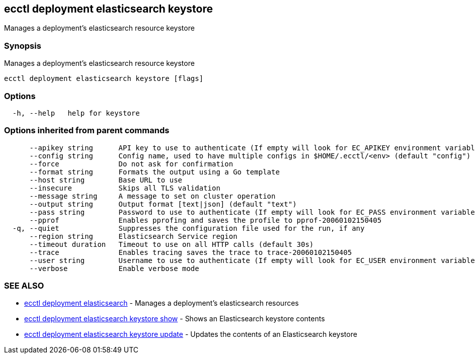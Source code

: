 [#ecctl_deployment_elasticsearch_keystore]
== ecctl deployment elasticsearch keystore

Manages a deployment's elasticsearch resource keystore

[float]
=== Synopsis

Manages a deployment's elasticsearch resource keystore

----
ecctl deployment elasticsearch keystore [flags]
----

[float]
=== Options

----
  -h, --help   help for keystore
----

[float]
=== Options inherited from parent commands

----
      --apikey string      API key to use to authenticate (If empty will look for EC_APIKEY environment variable)
      --config string      Config name, used to have multiple configs in $HOME/.ecctl/<env> (default "config")
      --force              Do not ask for confirmation
      --format string      Formats the output using a Go template
      --host string        Base URL to use
      --insecure           Skips all TLS validation
      --message string     A message to set on cluster operation
      --output string      Output format [text|json] (default "text")
      --pass string        Password to use to authenticate (If empty will look for EC_PASS environment variable)
      --pprof              Enables pprofing and saves the profile to pprof-20060102150405
  -q, --quiet              Suppresses the configuration file used for the run, if any
      --region string      Elasticsearch Service region
      --timeout duration   Timeout to use on all HTTP calls (default 30s)
      --trace              Enables tracing saves the trace to trace-20060102150405
      --user string        Username to use to authenticate (If empty will look for EC_USER environment variable)
      --verbose            Enable verbose mode
----

[float]
=== SEE ALSO

* xref:ecctl_deployment_elasticsearch[ecctl deployment elasticsearch]	 - Manages a deployment's elasticsearch resources
* xref:ecctl_deployment_elasticsearch_keystore_show[ecctl deployment elasticsearch keystore show]	 - Shows an Elasticsearch keystore contents
* xref:ecctl_deployment_elasticsearch_keystore_update[ecctl deployment elasticsearch keystore update]	 - Updates the contents of an Elasticsearch keystore
